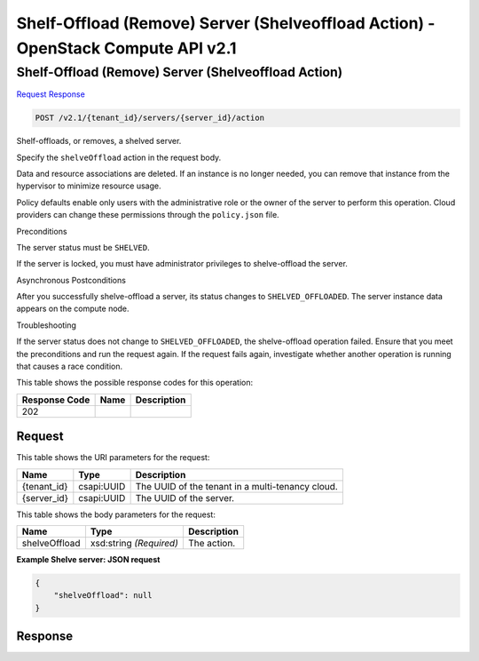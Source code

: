 =============================================================================
Shelf-Offload (Remove) Server (Shelveoffload Action) -  OpenStack Compute API v2.1
=============================================================================

Shelf-Offload (Remove) Server (Shelveoffload Action)
~~~~~~~~~~~~~~~~~~~~~~~~~

`Request <POST_shelf-offload_(remove)_server_(shelveoffload_action)_v2.1_tenant_id_servers_server_id_action.rst#request>`__
`Response <POST_shelf-offload_(remove)_server_(shelveoffload_action)_v2.1_tenant_id_servers_server_id_action.rst#response>`__

.. code-block:: javascript

    POST /v2.1/{tenant_id}/servers/{server_id}/action

Shelf-offloads, or removes, a shelved server.

Specify the ``shelveOffload`` action in the request body.

Data and resource associations are deleted. If an instance is no longer needed, you can remove that instance from the hypervisor to minimize resource usage.

Policy defaults enable only users with the administrative role or the owner of the server to perform this operation. Cloud providers can change these permissions through the ``policy.json`` file.

Preconditions

The server status must be ``SHELVED``.

If the server is locked, you must have administrator privileges to shelve-offload the server.

Asynchronous Postconditions

After you successfully shelve-offload a server, its status changes to ``SHELVED_OFFLOADED``. The server instance data appears on the compute node.

Troubleshooting

If the server status does not change to ``SHELVED_OFFLOADED``, the shelve-offload operation failed. Ensure that you meet the preconditions and run the request again. If the request fails again, investigate whether another operation is running that causes a race condition.



This table shows the possible response codes for this operation:


+--------------------------+-------------------------+-------------------------+
|Response Code             |Name                     |Description              |
+==========================+=========================+=========================+
|202                       |                         |                         |
+--------------------------+-------------------------+-------------------------+


Request
^^^^^^^^^^^^^^^^^

This table shows the URI parameters for the request:

+--------------------------+-------------------------+-------------------------+
|Name                      |Type                     |Description              |
+==========================+=========================+=========================+
|{tenant_id}               |csapi:UUID               |The UUID of the tenant   |
|                          |                         |in a multi-tenancy cloud.|
+--------------------------+-------------------------+-------------------------+
|{server_id}               |csapi:UUID               |The UUID of the server.  |
+--------------------------+-------------------------+-------------------------+





This table shows the body parameters for the request:

+--------------------------+-------------------------+-------------------------+
|Name                      |Type                     |Description              |
+==========================+=========================+=========================+
|shelveOffload             |xsd:string *(Required)*  |The action.              |
+--------------------------+-------------------------+-------------------------+





**Example Shelve server: JSON request**


.. code::

    {
        "shelveOffload": null
    }
    


Response
^^^^^^^^^^^^^^^^^^




